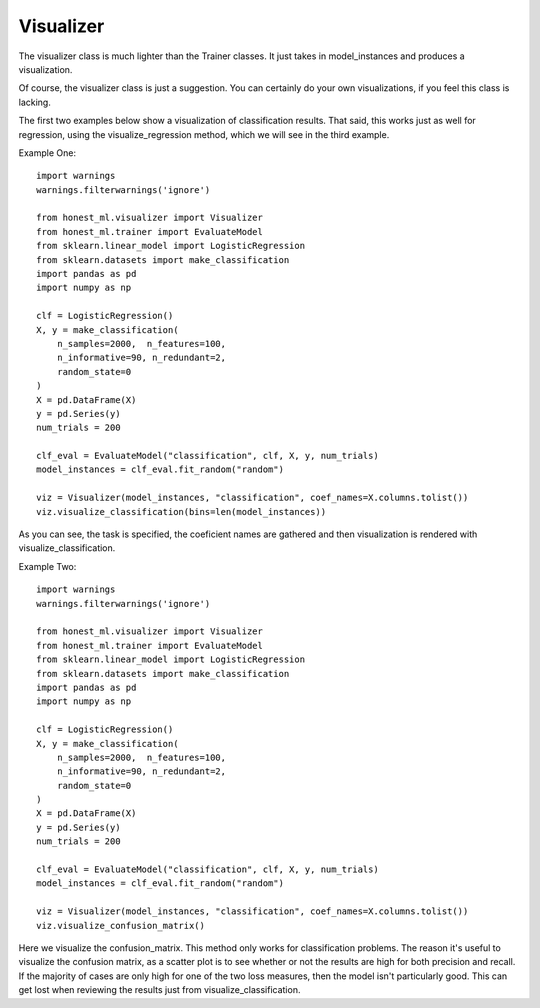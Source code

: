 ##########
Visualizer
##########

The visualizer class is much lighter than the Trainer classes.  It just takes in model_instances and produces a visualization.

Of course, the visualizer class is just a suggestion.  You can certainly do your own visualizations, if you feel this class is lacking.

The first two examples below show a visualization of classification results.  That said, this works just as well for regression, using the visualize_regression method, which we will see in the third example.  

Example One::

	import warnings
	warnings.filterwarnings('ignore')

	from honest_ml.visualizer import Visualizer
	from honest_ml.trainer import EvaluateModel
	from sklearn.linear_model import LogisticRegression
	from sklearn.datasets import make_classification
	import pandas as pd
	import numpy as np

	clf = LogisticRegression()
	X, y = make_classification(
	    n_samples=2000,  n_features=100,
	    n_informative=90, n_redundant=2,
	    random_state=0
	)
	X = pd.DataFrame(X)
	y = pd.Series(y)
	num_trials = 200

	clf_eval = EvaluateModel("classification", clf, X, y, num_trials)
	model_instances = clf_eval.fit_random("random")

	viz = Visualizer(model_instances, "classification", coef_names=X.columns.tolist())
	viz.visualize_classification(bins=len(model_instances))

As you can see, the task is specified, the coeficient names are gathered and then visualization is rendered with visualize_classification.

Example Two::

	import warnings
	warnings.filterwarnings('ignore')

	from honest_ml.visualizer import Visualizer
	from honest_ml.trainer import EvaluateModel
	from sklearn.linear_model import LogisticRegression
	from sklearn.datasets import make_classification
	import pandas as pd
	import numpy as np

	clf = LogisticRegression()
	X, y = make_classification(
	    n_samples=2000,  n_features=100,
	    n_informative=90, n_redundant=2,
	    random_state=0
	)
	X = pd.DataFrame(X)
	y = pd.Series(y)
	num_trials = 200

	clf_eval = EvaluateModel("classification", clf, X, y, num_trials)
	model_instances = clf_eval.fit_random("random")

	viz = Visualizer(model_instances, "classification", coef_names=X.columns.tolist())
	viz.visualize_confusion_matrix()

Here we visualize the confusion_matrix.  This method only works for classification problems.  The reason it's useful to visualize the confusion matrix, as a scatter plot is to see whether or not the results are high for both precision and recall.  If the majority of cases are only high for one of the two loss measures, then the model isn't particularly good.  This can get lost when reviewing the results just from visualize_classification.


